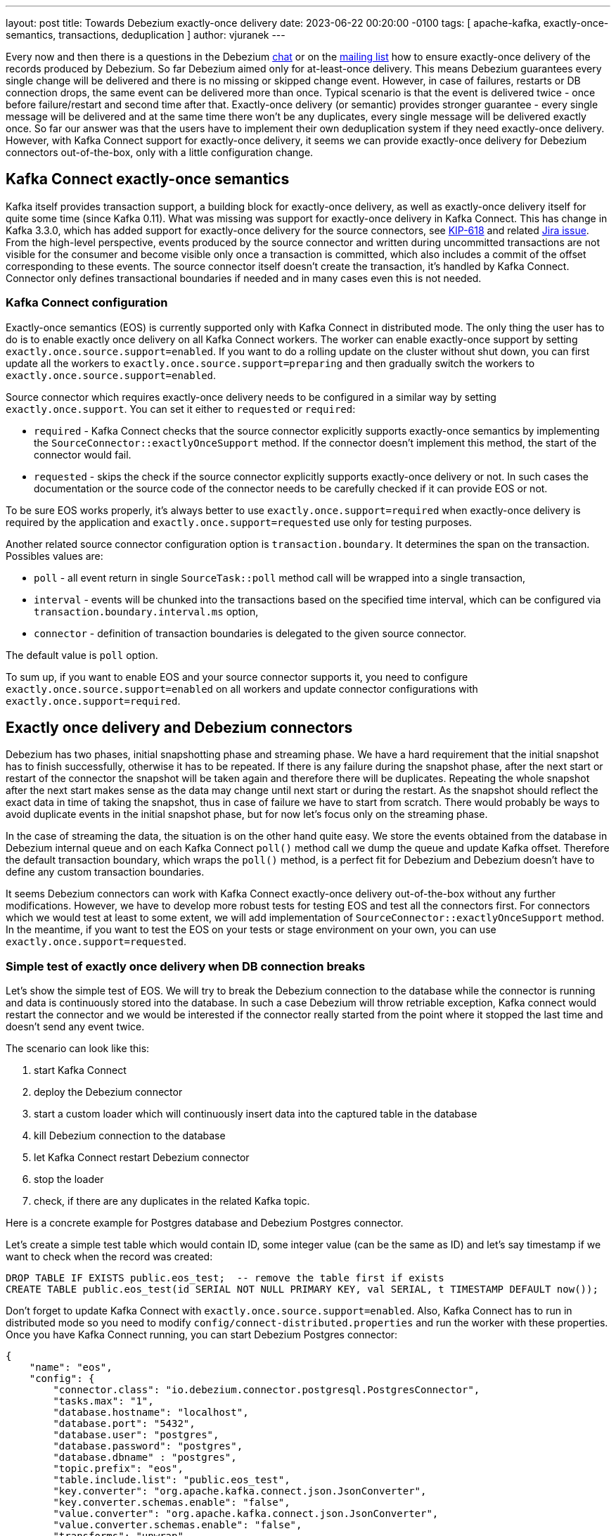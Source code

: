 ---
layout: post
title:  Towards Debezium exactly-once delivery
date:   2023-06-22 00:20:00 -0100
tags: [ apache-kafka, exactly-once-semantics, transactions, deduplication ]
author: vjuranek
---

Every now and then there is a questions in the Debezium https://debezium.zulipchat.com/\#narrow/stream/302529-users[chat] or on the https://groups.google.com/forum/#!forum/debezium[mailing list] how to ensure exactly-once delivery of the records produced by Debezium.
So far Debezium aimed only for at-least-once delivery.
This means Debezium guarantees every single change will be delivered and there is no missing or skipped change event.
However, in case of failures, restarts or DB connection drops, the same event can be delivered more than once.
Typical scenario is that the event is delivered twice - once before failure/restart and second time after that.
Exactly-once delivery (or semantic) provides stronger guarantee - every single message will be delivered and at the same time there won't be any duplicates, every single message will be delivered exactly once.
So far our answer was that the users have to implement their own deduplication system if they need exactly-once delivery.
However, with Kafka Connect support for exactly-once delivery, it seems we can provide exactly-once delivery for Debezium connectors out-of-the-box, only with a little configuration change.

+++<!-- more -->+++

== Kafka Connect exactly-once semantics

Kafka itself provides transaction support, a building block for exactly-once delivery, as well as exactly-once delivery itself for quite some time (since Kafka 0.11).
What was missing was support for exactly-once delivery in Kafka Connect.
This has change in Kafka 3.3.0, which has added support for exactly-once delivery for the source connectors, see https://cwiki.apache.org/confluence/display/KAFKA/KIP-618%3A+Exactly-Once+Support+for+Source+Connectors[KIP-618] and related https://issues.apache.org/jira/browse/KAFKA-10000[Jira issue].
From the high-level perspective, events produced by the source connector and written during uncommitted transactions are not visible for the consumer and become visible only once a transaction is committed, which also includes a commit of the offset corresponding to these events.
The source connector itself doesn't create the transaction, it's handled by Kafka Connect.
Connector only defines transactional boundaries if needed and in many cases even this is not needed.

=== Kafka Connect configuration

Exactly-once semantics (EOS) is currently supported only with Kafka Connect in distributed mode.
The only thing the user has to do is to enable exactly once delivery on all Kafka Connect workers.
The worker can enable exactly-once support by setting `exactly.once.source.support=enabled`.
If you want to do a rolling update on the cluster without shut down, you can first update all the workers to `exactly.once.source.support=preparing` and then gradually switch the workers to `exactly.once.source.support=enabled`.

Source connector which requires exactly-once delivery needs to be configured in a similar way by setting `exactly.once.support`.
You can set it either to `requested` or `required`:

* `required` - Kafka Connect checks that the source connector explicitly supports exactly-once semantics by implementing the `SourceConnector::exactlyOnceSupport` method.
If the connector doesn't implement this method, the start of the connector would fail.
* `requested` -  skips the check if the source connector explicitly supports exactly-once delivery or not.
In such cases the documentation or the source code of the connector needs to be carefully checked if it can provide EOS or not.

To be sure EOS works properly, it's always better to use `exactly.once.support=required` when exactly-once delivery is required by the application and `exactly.once.support=requested` use only for testing purposes.

Another related source connector configuration  option is `transaction.boundary`.
It determines the span on the transaction.
Possibles values are:

* `poll` - all event return in single `SourceTask::poll` method call will be wrapped into a single transaction,
* `interval` - events will be chunked into the transactions based on the specified time interval, which can be configured via `transaction.boundary.interval.ms` option,
* `connector` - definition of transaction boundaries is delegated to the given source connector.

The default value is `poll` option.

To sum up, if you want to enable EOS and your source connector supports it, you need to configure  `exactly.once.source.support=enabled` on all workers and update connector configurations with  `exactly.once.support=required`.


== Exactly once delivery and Debezium connectors

Debezium has two phases, initial snapshotting phase and streaming phase.
We have a hard requirement that the initial snapshot has to finish successfully, otherwise it has to be repeated.
If there is any failure during the snapshot phase, after the next start or restart of the connector the snapshot will be taken again and therefore there will be duplicates.
Repeating the whole snapshot after the next start makes sense as the data may change until next start or during the restart.
As the snapshot should reflect the exact data in time of taking the snapshot, thus in case of failure we have to start from scratch.
There would probably be ways to avoid duplicate events in the initial snapshot phase, but for now let's focus only on the streaming phase.

In the case of streaming the data, the situation is on the other hand quite easy.
We store the events obtained from the database in Debezium internal queue and on each Kafka Connect `poll()` method call we dump the queue and update Kafka offset.
Therefore the default transaction boundary, which wraps the `poll()` method, is a perfect fit for Debezium and Debezium doesn't have to define any custom transaction boundaries.

It seems Debezium connectors can work with Kafka Connect exactly-once delivery out-of-the-box without any further modifications.
However, we have to develop more robust tests for testing EOS and test all the connectors first.
For connectors which we would test at least to some extent, we will add implementation of `SourceConnector::exactlyOnceSupport` method.
In the meantime, if you want to test the EOS on your tests or stage environment on your own, you can use `exactly.once.support=requested`.


=== Simple test of exactly once delivery when DB connection breaks

Let's show the simple test of EOS.
We will try to break the Debezium connection to the database while the connector is running and data is continuously stored into the database.
In such a case Debezium will throw retriable exception, Kafka connect would restart the connector and we would be interested if the connector really started from the point where it stopped the last time and doesn't send any event twice.

The scenario can look like this:

. start Kafka Connect
. deploy the Debezium connector
. start a custom loader which will continuously insert data into the captured table in the database
. kill Debezium connection to the database
. let Kafka Connect restart Debezium connector
. stop the loader
. check, if there are any duplicates in the related Kafka topic.

Here is a concrete example for Postgres database and Debezium Postgres connector.

Let's create a simple test table which would contain ID, some integer value (can be the same as ID) and let's say timestamp if we want to check when the record was created:

[source,sql]
----
DROP TABLE IF EXISTS public.eos_test;  -- remove the table first if exists
CREATE TABLE public.eos_test(id SERIAL NOT NULL PRIMARY KEY, val SERIAL, t TIMESTAMP DEFAULT now());
----

Don't forget to update Kafka Connect with `exactly.once.source.support=enabled`.
Also, Kafka Connect has to run in distributed mode so you need to modify `config/connect-distributed.properties` and run the worker with these properties.
Once you have Kafka Connect running, you can start Debezium Postgres connector:

[source,json]
----
{
    "name": "eos",
    "config": {
        "connector.class": "io.debezium.connector.postgresql.PostgresConnector",
        "tasks.max": "1",
        "database.hostname": "localhost",
        "database.port": "5432",
        "database.user": "postgres",
        "database.password": "postgres",
        "database.dbname" : "postgres",
        "topic.prefix": "eos",
        "table.include.list": "public.eos_test",
        "key.converter": "org.apache.kafka.connect.json.JsonConverter",
        "key.converter.schemas.enable": "false",
        "value.converter": "org.apache.kafka.connect.json.JsonConverter",
        "value.converter.schemas.enable": "false",
        "transforms": "unwrap",
        "transforms.unwrap.type": "io.debezium.transforms.ExtractNewRecordState",
        "exactly.once.support": "requested"
    }
}
----

To simplify reading of the topic, here we turned off adding schema into the records and also added Debezium SMT for extracting new record state so that only the new value is stored into the Kafka topic.

Now, you can start loading the data into the Postgres test table using e.g. this Python script:

[source,python]
----
#!/usr/bin/env python3

"""
Loads data into Postgres EOS test table.
"""

import psycopg2

DROP_TABLE = "DROP TABLE IF EXISTS public.eos_test;"
CREATE_TABLE = "CREATE TABLE public.eos_test(id SERIAL NOT NULL PRIMARY KEY," \
               "val SERIAL, t TIMESTAMP DEFAULT now());"
INSERT_INTO_TABLE = "INSERT INTO public.eos_test(val) VALUES (%s)"

try:
    connection = psycopg2.connect(
        user="postgres",
        password="postgres",
        host="127.0.0.1",
        port="5432",
        database="postgres")
    cursor = connection.cursor()

    # cursor.execute(DROP_TABLE)
    # cursor.execute(CREATE_TABLE)
    # connection.commit()

    for i in range(1, 50000):
        cursor.execute(INSERT_INTO_TABLE, (i,))
        connection.commit()
        print(f"wrote {i}")
finally:
    if connection:
        cursor.close()
        connection.close()
----

It will load 50,000 records into the test table.
This should last long enough to check that the data is captured by the Debezium connector and switch to another window and kill the Debezium connection to the database.
Depending on the speed of your test environment, you can possibly manage to kill the database connection several times during one run.
You can eventually increase/decrease the number of loaded events.

Once out loader script loads the data into the database, kill the Debezium connection to the database, e.g. by connecting to Postgres database and running this command:

[source,sql]
----
SELECT pg_terminate_backend(pid) FROM pg_stat_activity WHERE pid <> pg_backend_pid() AND datname = 'postgres' AND query like 'START_REPLICATION SLOT %';
----

This will terminate Debezium connection to the database, which will subsequently cause throwing Postgres driver `PSQLException` and Kafka Connect `RetriableException`.
As the exception is retriable, Kafka Connect will restart the connector automatically and it will continue with capturing the data from the test table.
You can check that all the data has arrived into the Kafka topic using `kafka-console-consumer` utility:

[source,bash]
----
./bin/kafka-console-consumer.sh --bootstrap-server localhost:9092 --from-beginning --property print.key=true --topic eos.public.eos_test
----

Once you are sure all the records are in the Kafka topic, you can finally run the checker script which would search for duplicate events.
The script (again in Python) can look like this:

[source,python]
----
#!/usr/bin/env python3

"""
Check Kafka topic for records with duplicate key/value.
"""

import json
import kafka

UNIQUE_COLUMN = "id"


def deserialize(rec):
    """
    Deserialize JSON payload and extract value number.
    Ignore transaction boundaries markers.
    """
    try:
        value = json.loads(rec.decode("utf-8"))
        if UNIQUE_COLUMN in value:
            return value[UNIQUE_COLUMN]
        print(f"WARN: no value in record {rec}")
    except:
        print(f"WARN: cannot deserialize record {rec}")

    return None


def check_topic():
    """
    Check Kafka topic for duplicates and prin statistics, including skipped
    records.
    """
    consumer = kafka.KafkaConsumer(
        "eos.public.eos_test",
        bootstrap_servers=["localhost:9092"],
        auto_offset_reset="earliest",
        consumer_timeout_ms=1000,
        enable_auto_commit=True,
        group_id="eos-group",
        value_deserializer=deserialize)

    vals = []
    items = 0
    duplicates = 0
    skipped = 0
    for msg in consumer:
        val = msg.value
        if not val:
            print(f"WARN: skipping None value, items: {items}")
            skipped = skipped + 1
            continue

        items = items + 1
        if val in vals:
            print(f"Duplicate value: {val}")
            duplicates = duplicates + 1
        else:
            vals.append(val)

    print(
        f"Found {duplicates} duplicates in {items} items (unique values: " \
        f"{len(vals)}, skipped values: {skipped})")


check_topic()
----

Tail of the output can look as follows:

[source,bash]
----
....
WARN: skipping None value, items: 46297
WARN: skipping None value, items: 48345
WARN: cannot deserialize record b'\x00\x00\x00\x00\x00\x00'
WARN: skipping None value, items: 49999
Found 0 duplicates in 49999 items (unique values: 49999, skipped values: 54)
----

In this case there are no duplicate records, so everything looks good.
The only question is what are those skipped events.
These are transaction boundaries markers.
Python Kafka client for some reason cannot cope with them and fails to deserialize them, so we skip them.
Java client should recognize these records and handle them without any issue.

== Summary and the next steps

In this blog post we have shown how to configure exactly once semantics for Kafka Connect source connectors and how to use it with Debezium Postgres connector.
So far, it seems that there are no issues and at least Debezium Postgres connector can work fine with the exactly-once semantics.

However, not finding an issue of course doesn't imply that there are no issues.
Therefore, as a next step we would like to develop a more rigorous test framework for testing data consistency and exactly-once delivery.
We would like to write the tests using the famous https://github.com/jepsen-io/jepsen[Jepsen] framework.
If we succeed in writing the test, we will share the results in a follow-up blog post.
In the meantime we would like to encourage you to test exactly-once delivery also in your environments and deployments to increase the chance to discover any potential bugs.
If you run any such test, we would very appreciate if you share the results with us, negative ones when you find a bug as well as positive ones when everything passes.

